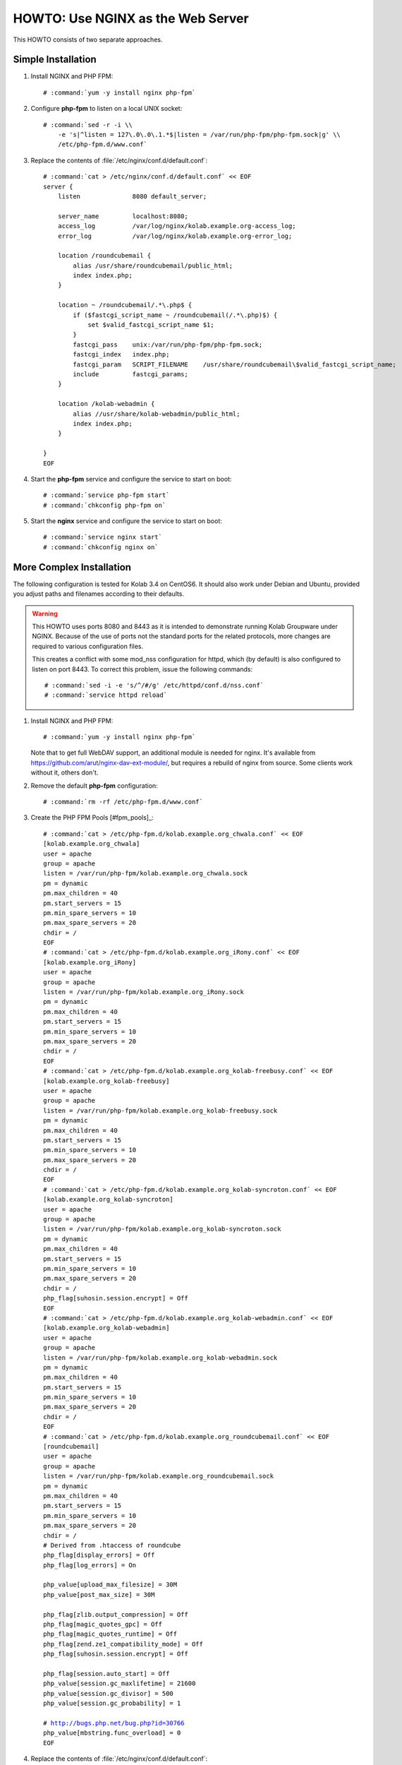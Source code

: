==================================
HOWTO: Use NGINX as the Web Server
==================================

This HOWTO consists of two separate approaches.

Simple Installation
===================

#.  Install NGINX and PHP FPM:

    .. parsed-literal::

        # :command:`yum -y install nginx php-fpm`

#.  Configure **php-fpm** to listen on a local UNIX socket:

    .. parsed-literal::

        # :command:`sed -r -i \\
            -e 's|^listen = 127\.0\.0\.1.*$|listen = /var/run/php-fpm/php-fpm.sock|g' \\
            /etc/php-fpm.d/www.conf`

#.  Replace the contents of :file:`/etc/nginx/conf.d/default.conf`:

    .. parsed-literal::

        # :command:`cat > /etc/nginx/conf.d/default.conf` << EOF
        server {
            listen              8080 default_server;

            server_name         localhost:8080;
            access_log          /var/log/nginx/kolab.example.org-access_log;
            error_log           /var/log/nginx/kolab.example.org-error_log;

            location /roundcubemail {
                alias /usr/share/roundcubemail/public_html;
                index index.php;
            }

            location ~ /roundcubemail/.*\\.php$ {
                if ($fastcgi_script_name ~ /roundcubemail(/.*\\.php)$) {
                    set $valid_fastcgi_script_name $1;
                }
                fastcgi_pass    unix:/var/run/php-fpm/php-fpm.sock;
                fastcgi_index   index.php;
                fastcgi_param   SCRIPT_FILENAME    /usr/share/roundcubemail\\$valid_fastcgi_script_name;
                include         fastcgi_params;
            }

            location /kolab-webadmin {
                alias //usr/share/kolab-webadmin/public_html;
                index index.php;
            }

        }
        EOF

#.  Start the **php-fpm** service and configure the service to start on boot:

    .. parsed-literal::

        # :command:`service php-fpm start`
        # :command:`chkconfig php-fpm on`

#.  Start the **nginx** service and configure the service to start on boot:

    .. parsed-literal::

        # :command:`service nginx start`
        # :command:`chkconfig nginx on`

More Complex Installation
=========================

The following configuration is tested for Kolab 3.4 on CentOS6. It
should also work under Debian and Ubuntu, provided you adjust paths
and filenames according to their defaults.

.. WARNING::

    This HOWTO uses ports 8080 and 8443 as it is intended to demonstrate running
    Kolab Groupware under NGINX. Because of the use of ports not the standard
    ports for the related protocols, more changes are required to various
    configuration files.

    This creates a conflict with some mod_nss configuration for httpd, which (by
    default) is also configured to listen on port 8443. To correct this problem,
    issue the following commands:

    .. parsed-literal::

        # :command:`sed -i -e 's/^/#/g' /etc/httpd/conf.d/nss.conf`
        # :command:`service httpd reload`

#.  Install NGINX and PHP FPM:

    .. parsed-literal::

        # :command:`yum -y install nginx php-fpm`

    Note that to get full WebDAV support, an additional module is needed for
    nginx. It's available from https://github.com/arut/nginx-dav-ext-module/,
    but requires a rebuild of nginx from source. Some clients work without it,
    others don't.

#.  Remove the default **php-fpm** configuration:

    .. parsed-literal::

        # :command:`rm -rf /etc/php-fpm.d/www.conf`

#.  Create the PHP FPM Pools [#fpm_pools]_:

    .. parsed-literal::

        # :command:`cat > /etc/php-fpm.d/kolab.example.org_chwala.conf` << EOF
        [kolab.example.org_chwala]
        user = apache
        group = apache
        listen = /var/run/php-fpm/kolab.example.org_chwala.sock
        pm = dynamic
        pm.max_children = 40
        pm.start_servers = 15
        pm.min_spare_servers = 10
        pm.max_spare_servers = 20
        chdir = /
        EOF
        # :command:`cat > /etc/php-fpm.d/kolab.example.org_iRony.conf` << EOF
        [kolab.example.org_iRony]
        user = apache
        group = apache
        listen = /var/run/php-fpm/kolab.example.org_iRony.sock
        pm = dynamic
        pm.max_children = 40
        pm.start_servers = 15
        pm.min_spare_servers = 10
        pm.max_spare_servers = 20
        chdir = /
        EOF
        # :command:`cat > /etc/php-fpm.d/kolab.example.org_kolab-freebusy.conf` << EOF
        [kolab.example.org_kolab-freebusy]
        user = apache
        group = apache
        listen = /var/run/php-fpm/kolab.example.org_kolab-freebusy.sock
        pm = dynamic
        pm.max_children = 40
        pm.start_servers = 15
        pm.min_spare_servers = 10
        pm.max_spare_servers = 20
        chdir = /
        EOF
        # :command:`cat > /etc/php-fpm.d/kolab.example.org_kolab-syncroton.conf` << EOF
        [kolab.example.org_kolab-syncroton]
        user = apache
        group = apache
        listen = /var/run/php-fpm/kolab.example.org_kolab-syncroton.sock
        pm = dynamic
        pm.max_children = 40
        pm.start_servers = 15
        pm.min_spare_servers = 10
        pm.max_spare_servers = 20
        chdir = /
        php_flag[suhosin.session.encrypt] = Off
        EOF
        # :command:`cat > /etc/php-fpm.d/kolab.example.org_kolab-webadmin.conf` << EOF
        [kolab.example.org_kolab-webadmin]
        user = apache
        group = apache
        listen = /var/run/php-fpm/kolab.example.org_kolab-webadmin.sock
        pm = dynamic
        pm.max_children = 40
        pm.start_servers = 15
        pm.min_spare_servers = 10
        pm.max_spare_servers = 20
        chdir = /
        EOF
        # :command:`cat > /etc/php-fpm.d/kolab.example.org_roundcubemail.conf` << EOF
        [roundcubemail]
        user = apache
        group = apache
        listen = /var/run/php-fpm/kolab.example.org_roundcubemail.sock
        pm = dynamic
        pm.max_children = 40
        pm.start_servers = 15
        pm.min_spare_servers = 10
        pm.max_spare_servers = 20
        chdir = /
        # Derived from .htaccess of roundcube
        php_flag[display_errors] = Off
        php_flag[log_errors] = On

        php_value[upload_max_filesize] = 30M
        php_value[post_max_size] = 30M

        php_flag[zlib.output_compression] = Off
        php_flag[magic_quotes_gpc] = Off
        php_flag[magic_quotes_runtime] = Off
        php_flag[zend.ze1_compatibility_mode] = Off
        php_flag[suhosin.session.encrypt] = Off

        php_flag[session.auto_start] = Off
        php_value[session.gc_maxlifetime] = 21600
        php_value[session.gc_divisor] = 500
        php_value[session.gc_probability] = 1

        # http://bugs.php.net/bug.php?id=30766
        php_value[mbstring.func_overload] = 0
        EOF

#.  Replace the contents of :file:`/etc/nginx/conf.d/default.conf`:

    .. parsed-literal::

        # :command:`cat > /etc/nginx/conf.d/default.conf` << EOF
        server {
            listen 8080 default_server;
            server_name kolab.example.org;
            rewrite ^ https://$server_name:8443$uri permanent; # enforce https redirect
        }

        server {
            listen 8443 ssl;
            server_name kolab.example.org;

            access_log /var/log/nginx/kolab.example.org-access_log;
            error_log /var/log/nginx/kolab.example.org-error_log;

            ssl on;
            ssl_certificate /etc/pki/tls/certs/localhost.pem;
            ssl_certificate_key /etc/pki/tls/certs/localhost.pem;

            # Tell supporting clients to always connect over HTTPS
            add_header Strict-Transport-Security "max-age=15768000;includeSubDomains";

            fastcgi_param HTTPS on;

	    # Start common Kolab config
	    ##
	    ## Chwala
	    ##
	    location /chwala {
		index index.php;
		alias /usr/share/chwala/public_html;

		client_max_body_size 1000M; # set maximum upload size

		# enable php
		location ~ \.php$ {
		    include fastcgi_params;
		    fastcgi_pass unix:/var/run/php-fpm/kolab_chwala.sock;
		    fastcgi_param SCRIPT_FILENAME $request_filename;
		    # Without this, PHPSESSION is replaced by webadmin-api X-Session-Token
		    fastcgi_param PHP_VALUE "session.auto_start=0
		    session.use_cookies=0";
		    fastcgi_pass_header X-Session-Token;
		}
	    }

	    ##
	    ## iRony
	    ##
	    location /iRony {
		alias  /usr/share/iRony/public_html/index.php;

		client_max_body_size 1000M; # set maximum upload size for webdav
		# adjust along with upload_max_filesize and post_max_size in /etc/php.ini

		# If Nginx was built with http_dav_module:
		dav_methods  PUT DELETE MKCOL COPY MOVE;
		# Required Nginx to be built with nginx-dav-ext-module:
		# dav_ext_methods PROPFIND OPTIONS;

		include fastcgi_params;
		fastcgi_index index.php;
		fastcgi_pass unix:/var/run/php-fpm/kolab_iRony.sock;
		fastcgi_param SCRIPT_FILENAME $request_filename;
	    }
	    location ~* /.well-known/(cal|card)dav {
		rewrite ^ /iRony/ permanent;
	    }

	    ##
	    ## Kolab Webclient
	    ##
	    location / {
		index index.php;
		root /usr/share/roundcubemail/public_html;

		client_max_body_size 30M; # maximum upload size for mail attachments

		# Deny all attempts to access hidden files such as .htaccess, .htpasswd, .DS_Store (Mac).
		location ~ /(README(.md)?|INSTALL|LICENSE|CHANGELOG|UPGRADING)$ {
		    deny all;
		}
		location ~ /(bin|SQL|config|logs)/ {
		    deny all;
		}
		location ~ /program/(include|lib|localization|steps)/ {
		    deny all;
		}

		# enable php
		location ~ \.php$ {
		    include fastcgi_params;
		    fastcgi_split_path_info ^(.+\.php)(/.*)$;
		    fastcgi_pass unix:/var/run/php-fpm/kolab_roundcubemail.sock;
		    fastcgi_param SCRIPT_FILENAME $request_filename;
		}
	    }

	    ##
	    ## Kolab Web Administration Panel (WAP) and API
	    ##
	    location /kolab-webadmin {
		index index.php;
		alias /usr/share/kolab-webadmin/public_html;
		try_files $uri $uri/ @kolab-wapapi;

		# enable php
		location ~ \.php$ {
		    include fastcgi_params;
		    fastcgi_pass unix:/var/run/php-fpm/kolab_webadmin.sock;
		    fastcgi_param SCRIPT_FILENAME $request_filename;
		    # Without this, PHPSESSION is replaced by webadmin-api X-Session-Token
		    fastcgi_param PHP_VALUE "session.auto_start=0
		    session.use_cookies=0";
		    fastcgi_pass_header X-Session-Token;
		}
	    }
	    # kolab-webadmin api
	    location @kolab-wapapi {
		rewrite ^/kolab-webadmin/api/(.*)\.(.*)$ /kolab-webadmin/api/index.php?service=$1&method=$2;
	    }

	    ##
	    ## Kolab syncroton ActiveSync
	    ##
	    location /Microsoft-Server-ActiveSync {
		alias  /usr/share/kolab-syncroton/index.php;

		client_max_body_size 30M; # maximum upload size for mail attachments

		include fastcgi_params;
		fastcgi_index index.php;
		fastcgi_pass unix:/var/run/php-fpm/kolab_syncroton.sock;
		fastcgi_param SCRIPT_FILENAME /usr/share/kolab-syncroton/index.php;
	    }

	    ##
	    ## Kolab Free/Busy
	    ##
	    location /freebusy {
		alias  /usr/share/kolab-freebusy/public_html/index.php;

		include fastcgi_params;
		fastcgi_index index.php;
		fastcgi_pass unix:/var/run/php-fpm/kolab_freebusy.sock;
		fastcgi_param SCRIPT_FILENAME /usr/share/kolab-freebusy/public_html/index.php;
	    }
	# End common Kolab config
        }
        EOF

#.  For this demonstrative configuration, make sure the following setting is in
    :file:`/etc/roundcubemail/config.inc.php`:

    .. parsed-literal::

        $config['file_api_url'] = 'https://kolab.example.org:8443/chwala/api/';

#.  Ensure, if you are using HTTPS, that the Chwala URL (``kolab_files_url``)
    in :file:`/etc/roundcubemail/kolab_files.inc.php` is also set to
    ``https`` rather than ``http``, and port set to 8443,  or most browsers will be unable to access
    the files component in Roundcube.

#.  For configurations that use SSL, make sure to work around a known issue in
    PHP pear module HTTP_Request2, and include in
    :file:`/etc/roundcubemail/config.inc.php`:

    .. parsed-literal::

        $config['ssl_verify_host'] = false;
        $config['ssl_verify_peer'] = false;

#.  Start the **php-fpm** service and configure the service to start on boot:

    .. parsed-literal::

        # :command:`service php-fpm start`
        # :command:`chkconfig php-fpm on`

#.  Start the **nginx** service and configure the service to start on boot:

    .. parsed-literal::

        # :command:`service nginx start`
        # :command:`chkconfig nginx on`

Tips, tweaks and optimizations
==============================

Tweaking ssl cipher settings
----------------------------

To ensure Perfect Forward Secrecy is enabled when possible

#. Add the following into **http** section of :file:`/etc/nginx/nginx.conf`:

    .. parsed-literal::

            # These cipher settings should ensure Perfect Forward Secrecy is
            # enabled when possible.
            ssl_protocols TLSv1 TLSv1.1 TLSv1.2;
            ssl_prefer_server_ciphers on;
	    
            ssl_ciphers "EECDH+ECDSA+AESGCM EECDH+aRSA+AESGCM
	    EECDH+ECDSA+SHA384 EECDH+ECDSA+SHA256 EECDH+aRSA+SHA384
	    EECDH+aRSA+SHA256 EECDH+aRSA+RC4 EECDH EDH+aRSA RC4 !aNULL
	    !eNULL !LOW !3DES !MD5 !EXP !PSK !SRP !DSS";
	    
	    ssl_session_cache shared:SSL:10m;

#.  Restart the **nginx** service:

    .. parsed-literal::

        # :command:`service nginx restart`


Adding open file cache to nginx
-------------------------------

Open file cache will make nginx cache static files, that were accessed
``open_file_cache_min_uses`` times.

#.  Add the following into **http** section of :file:`/etc/nginx/nginx.conf`:

    .. parsed-literal::

       open_file_cache max=16384 inactive=5m;
       open_file_cache_valid 90s;
       open_file_cache_min_uses 2;
       open_file_cache_errors on;

#.  Restart the **nginx** service:

    .. parsed-literal::

        # :command:`service nginx restart`

Adding fastcgi_cache to nginx
-----------------------------

#.  Create and set ownership on the following directories:

    *   :file:`/var/lib/nginx/fastcgi/`

    .. parsed-literal::

        # :command:`mkdir -p /var/lib/nginx/fastcgi/`
        # :command:`chown -R nginx:nginx /var/lib/nginx/fastcgi/`
        # :command:`chmod -R 700 /var/lib/nginx/fastcgi/`

#.  Add the following into **http** section of :file:`/etc/nginx/nginx.conf`:

    .. parsed-literal::

        fastcgi_cache_key "$scheme$request_method$host$request_uri";
        fastcgi_cache_use_stale error timeout invalid_header http_500;
	fastcgi_cache_valid 200 302 304 10m;
	fastcgi_cache_valid 301 1h;
	fastcgi_cache_min_uses 2;

#.  Add the following outside **server** sections of :file:`/etc/nginx/conf.d/default.conf`:

    .. parsed-literal::

        fastcgi_cache_path /var/lib/nginx/fastcgi/ levels=1:2 keys_zone=key-zone-name:16m max_size=256m inactive=1d;

#.  Add the following into **ssl server** section of :file:`/etc/nginx/conf.d/default.conf`:
	    
   .. parsed-literal::

	    fastcgi_cache key-zone-name;
	    
#.  Restart the **nginx** service:

    .. parsed-literal::

        # :command:`service nginx restart`

Splitting Kolab nginx config for use with multi-domain
------------------------------------------------------

You can put common Kolab config into separate file and include it into
server configurations, if you need different settings for
different domains in a multi-domain setup (eg. different ssl
certificates).

This way you wount have to keep up to date lines common to all Kolab
servers in multitude of server configurations.

#. Common Kolab config is between lines:

    .. parsed-literal::

       # Start common Kolab config
       ...
       # End common Kolab config

    move it into separate file (eg. :file:`/etc/nginx/kolab_common.conf`)

#. Use ``include`` directive to include the new file into configuration:

       .. parsed-literal::
	  
	  # Start common Kolab config
	  include /etc/nginx/kolab_common.conf
	  # End common Kolab config


So your server configuration file can look like similar to this:

    .. parsed-literal::

        fastcgi_cache_path /var/lib/nginx/fastcgi/ levels=1:2 keys_zone=kolab1-key-zone-name:16m max_size=256m inactive=1d;

        server {
            listen 8080 default_server;
            server_name kolab1.example.org;
            rewrite ^ https://$server_name:8443$uri permanent; # enforce https redirect
        }

        server {
            listen 8443 ssl;
            server_name kolab1.example.org;

            access_log /var/log/nginx/kolab1.example.org-access_log;
            error_log /var/log/nginx/kolab1.example.org-error_log;

            ssl on;
            ssl_certificate /etc/pki/tls/certs/kolab1.example.org.pem;
            ssl_certificate_key /etc/pki/tls/certs/kolab1.example.org.pem;

	    fastcgi_cache kolab1-key-zone-name;

	    # Start common Kolab config
	    include /etc/nginx/kolab_common.conf
	    # End common Kolab config
	}

       
.. rubric:: Footnotes

   .. [#fpm_pools] Values for fpm servers are taken from a
		   moderately loaded virtual server with 4x3.5GHz CPU
		   and 4GB RAM, feel free to adjust them according to
		   your setup.
